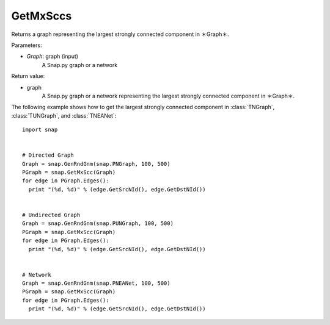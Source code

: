 GetMxSccs
'''''''''

.. function:: GetMxSccs (Graph)

Returns a graph representing the largest strongly connected component in ＊Graph＊.

Parameters:

- *Graph*: graph (input)
    A Snap.py graph or a network

Return value:

- graph
    A Snap.py graph or a network representing the largest strongly connected component in ＊Graph＊.


The following example shows how to get the largest strongly connected component in
:class:`TNGraph`, :class:`TUNGraph`, and :class:`TNEANet`::

    import snap


    # Directed Graph
    Graph = snap.GenRndGnm(snap.PNGraph, 100, 500)
    PGraph = snap.GetMxScc(Graph)
    for edge in PGraph.Edges():
      print "(%d, %d)" % (edge.GetSrcNId(), edge.GetDstNId())
    

    # Undirected Graph
    Graph = snap.GenRndGnm(snap.PUNGraph, 100, 500)
    PGraph = snap.GetMxScc(Graph)
    for edge in PGraph.Edges():
      print "(%d, %d)" % (edge.GetSrcNId(), edge.GetDstNId())


    # Network
    Graph = snap.GenRndGnm(snap.PNEANet, 100, 500)
    PGraph = snap.GetMxScc(Graph)
    for edge in PGraph.Edges():
      print "(%d, %d)" % (edge.GetSrcNId(), edge.GetDstNId())

